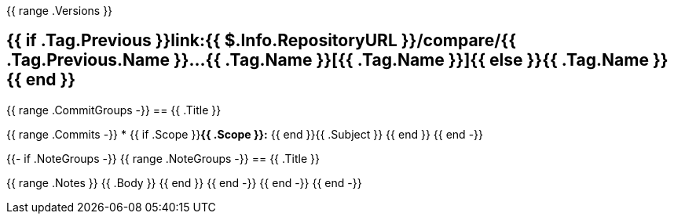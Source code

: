 {{ range .Versions }}
[#{{ .Tag.Name }}]
= {{ if .Tag.Previous }}link:{{ $.Info.RepositoryURL }}/compare/{{ .Tag.Previous.Name }}...{{ .Tag.Name }}[{{ .Tag.Name }}]{{ else }}{{ .Tag.Name }}{{ end }}

{{ range .CommitGroups -}}
== {{ .Title }}

{{ range .Commits -}}
* {{ if .Scope }}**{{ .Scope }}:** {{ end }}{{ .Subject }}
{{ end }}
{{ end -}}

{{- if .NoteGroups -}}
{{ range .NoteGroups -}}
== {{ .Title }}

{{ range .Notes }}
{{ .Body }}
{{ end }}
{{ end -}}
{{ end -}}
{{ end -}}

